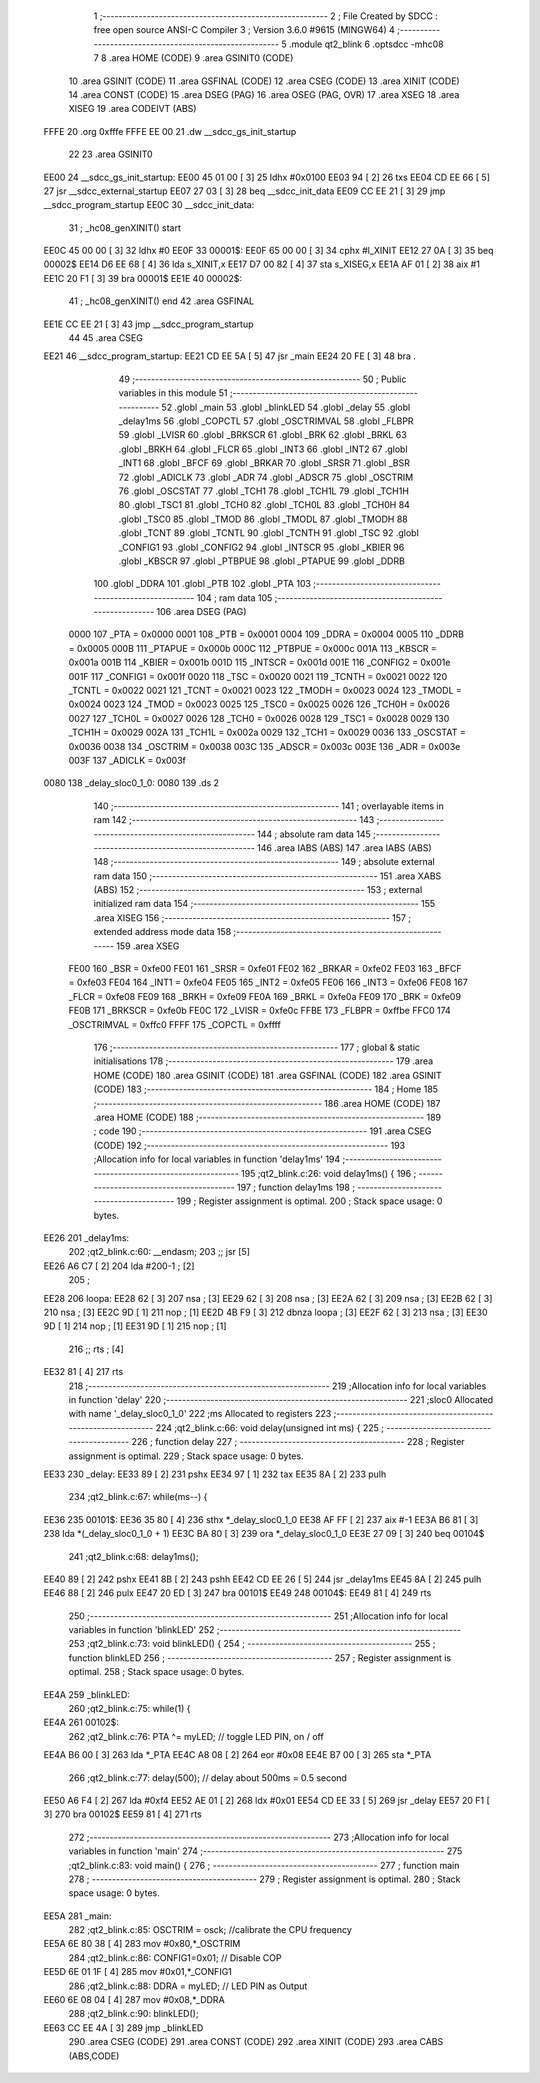                               1 ;--------------------------------------------------------
                              2 ; File Created by SDCC : free open source ANSI-C Compiler
                              3 ; Version 3.6.0 #9615 (MINGW64)
                              4 ;--------------------------------------------------------
                              5 	.module qt2_blink
                              6 	.optsdcc -mhc08
                              7 	
                              8 	.area HOME    (CODE)
                              9 	.area GSINIT0 (CODE)
                             10 	.area GSINIT  (CODE)
                             11 	.area GSFINAL (CODE)
                             12 	.area CSEG    (CODE)
                             13 	.area XINIT   (CODE)
                             14 	.area CONST   (CODE)
                             15 	.area DSEG    (PAG)
                             16 	.area OSEG    (PAG, OVR)
                             17 	.area XSEG
                             18 	.area XISEG
                             19 	.area	CODEIVT (ABS)
   FFFE                      20 	.org	0xfffe
   FFFE EE 00                21 	.dw	__sdcc_gs_init_startup
                             22 
                             23 	.area GSINIT0
   EE00                      24 __sdcc_gs_init_startup:
   EE00 45 01 00      [ 3]   25 	ldhx	#0x0100
   EE03 94            [ 2]   26 	txs
   EE04 CD EE 66      [ 5]   27 	jsr	__sdcc_external_startup
   EE07 27 03         [ 3]   28 	beq	__sdcc_init_data
   EE09 CC EE 21      [ 3]   29 	jmp	__sdcc_program_startup
   EE0C                      30 __sdcc_init_data:
                             31 ; _hc08_genXINIT() start
   EE0C 45 00 00      [ 3]   32         ldhx #0
   EE0F                      33 00001$:
   EE0F 65 00 00      [ 3]   34         cphx #l_XINIT
   EE12 27 0A         [ 3]   35         beq  00002$
   EE14 D6 EE 68      [ 4]   36         lda  s_XINIT,x
   EE17 D7 00 82      [ 4]   37         sta  s_XISEG,x
   EE1A AF 01         [ 2]   38         aix  #1
   EE1C 20 F1         [ 3]   39         bra  00001$
   EE1E                      40 00002$:
                             41 ; _hc08_genXINIT() end
                             42 	.area GSFINAL
   EE1E CC EE 21      [ 3]   43 	jmp	__sdcc_program_startup
                             44 
                             45 	.area CSEG
   EE21                      46 __sdcc_program_startup:
   EE21 CD EE 5A      [ 5]   47 	jsr	_main
   EE24 20 FE         [ 3]   48 	bra	.
                             49 ;--------------------------------------------------------
                             50 ; Public variables in this module
                             51 ;--------------------------------------------------------
                             52 	.globl _main
                             53 	.globl _blinkLED
                             54 	.globl _delay
                             55 	.globl _delay1ms
                             56 	.globl _COPCTL
                             57 	.globl _OSCTRIMVAL
                             58 	.globl _FLBPR
                             59 	.globl _LVISR
                             60 	.globl _BRKSCR
                             61 	.globl _BRK
                             62 	.globl _BRKL
                             63 	.globl _BRKH
                             64 	.globl _FLCR
                             65 	.globl _INT3
                             66 	.globl _INT2
                             67 	.globl _INT1
                             68 	.globl _BFCF
                             69 	.globl _BRKAR
                             70 	.globl _SRSR
                             71 	.globl _BSR
                             72 	.globl _ADICLK
                             73 	.globl _ADR
                             74 	.globl _ADSCR
                             75 	.globl _OSCTRIM
                             76 	.globl _OSCSTAT
                             77 	.globl _TCH1
                             78 	.globl _TCH1L
                             79 	.globl _TCH1H
                             80 	.globl _TSC1
                             81 	.globl _TCH0
                             82 	.globl _TCH0L
                             83 	.globl _TCH0H
                             84 	.globl _TSC0
                             85 	.globl _TMOD
                             86 	.globl _TMODL
                             87 	.globl _TMODH
                             88 	.globl _TCNT
                             89 	.globl _TCNTL
                             90 	.globl _TCNTH
                             91 	.globl _TSC
                             92 	.globl _CONFIG1
                             93 	.globl _CONFIG2
                             94 	.globl _INTSCR
                             95 	.globl _KBIER
                             96 	.globl _KBSCR
                             97 	.globl _PTBPUE
                             98 	.globl _PTAPUE
                             99 	.globl _DDRB
                            100 	.globl _DDRA
                            101 	.globl _PTB
                            102 	.globl _PTA
                            103 ;--------------------------------------------------------
                            104 ; ram data
                            105 ;--------------------------------------------------------
                            106 	.area DSEG    (PAG)
                     0000   107 _PTA	=	0x0000
                     0001   108 _PTB	=	0x0001
                     0004   109 _DDRA	=	0x0004
                     0005   110 _DDRB	=	0x0005
                     000B   111 _PTAPUE	=	0x000b
                     000C   112 _PTBPUE	=	0x000c
                     001A   113 _KBSCR	=	0x001a
                     001B   114 _KBIER	=	0x001b
                     001D   115 _INTSCR	=	0x001d
                     001E   116 _CONFIG2	=	0x001e
                     001F   117 _CONFIG1	=	0x001f
                     0020   118 _TSC	=	0x0020
                     0021   119 _TCNTH	=	0x0021
                     0022   120 _TCNTL	=	0x0022
                     0021   121 _TCNT	=	0x0021
                     0023   122 _TMODH	=	0x0023
                     0024   123 _TMODL	=	0x0024
                     0023   124 _TMOD	=	0x0023
                     0025   125 _TSC0	=	0x0025
                     0026   126 _TCH0H	=	0x0026
                     0027   127 _TCH0L	=	0x0027
                     0026   128 _TCH0	=	0x0026
                     0028   129 _TSC1	=	0x0028
                     0029   130 _TCH1H	=	0x0029
                     002A   131 _TCH1L	=	0x002a
                     0029   132 _TCH1	=	0x0029
                     0036   133 _OSCSTAT	=	0x0036
                     0038   134 _OSCTRIM	=	0x0038
                     003C   135 _ADSCR	=	0x003c
                     003E   136 _ADR	=	0x003e
                     003F   137 _ADICLK	=	0x003f
   0080                     138 _delay_sloc0_1_0:
   0080                     139 	.ds 2
                            140 ;--------------------------------------------------------
                            141 ; overlayable items in ram 
                            142 ;--------------------------------------------------------
                            143 ;--------------------------------------------------------
                            144 ; absolute ram data
                            145 ;--------------------------------------------------------
                            146 	.area IABS    (ABS)
                            147 	.area IABS    (ABS)
                            148 ;--------------------------------------------------------
                            149 ; absolute external ram data
                            150 ;--------------------------------------------------------
                            151 	.area XABS    (ABS)
                            152 ;--------------------------------------------------------
                            153 ; external initialized ram data
                            154 ;--------------------------------------------------------
                            155 	.area XISEG
                            156 ;--------------------------------------------------------
                            157 ; extended address mode data
                            158 ;--------------------------------------------------------
                            159 	.area XSEG
                     FE00   160 _BSR	=	0xfe00
                     FE01   161 _SRSR	=	0xfe01
                     FE02   162 _BRKAR	=	0xfe02
                     FE03   163 _BFCF	=	0xfe03
                     FE04   164 _INT1	=	0xfe04
                     FE05   165 _INT2	=	0xfe05
                     FE06   166 _INT3	=	0xfe06
                     FE08   167 _FLCR	=	0xfe08
                     FE09   168 _BRKH	=	0xfe09
                     FE0A   169 _BRKL	=	0xfe0a
                     FE09   170 _BRK	=	0xfe09
                     FE0B   171 _BRKSCR	=	0xfe0b
                     FE0C   172 _LVISR	=	0xfe0c
                     FFBE   173 _FLBPR	=	0xffbe
                     FFC0   174 _OSCTRIMVAL	=	0xffc0
                     FFFF   175 _COPCTL	=	0xffff
                            176 ;--------------------------------------------------------
                            177 ; global & static initialisations
                            178 ;--------------------------------------------------------
                            179 	.area HOME    (CODE)
                            180 	.area GSINIT  (CODE)
                            181 	.area GSFINAL (CODE)
                            182 	.area GSINIT  (CODE)
                            183 ;--------------------------------------------------------
                            184 ; Home
                            185 ;--------------------------------------------------------
                            186 	.area HOME    (CODE)
                            187 	.area HOME    (CODE)
                            188 ;--------------------------------------------------------
                            189 ; code
                            190 ;--------------------------------------------------------
                            191 	.area CSEG    (CODE)
                            192 ;------------------------------------------------------------
                            193 ;Allocation info for local variables in function 'delay1ms'
                            194 ;------------------------------------------------------------
                            195 ;qt2_blink.c:26: void delay1ms() {
                            196 ;	-----------------------------------------
                            197 ;	 function delay1ms
                            198 ;	-----------------------------------------
                            199 ;	Register assignment is optimal.
                            200 ;	Stack space usage: 0 bytes.
   EE26                     201 _delay1ms:
                            202 ;qt2_blink.c:60: __endasm;
                            203     ;;	jsr [5]
   EE26 A6 C7         [ 2]  204 	    lda	#200-1 ; [2]
                            205     ;
   EE28                     206 	    loopa:
   EE28 62            [ 3]  207 	      nsa	; [3]
   EE29 62            [ 3]  208 	      nsa	; [3]
   EE2A 62            [ 3]  209 	      nsa	; [3]
   EE2B 62            [ 3]  210 	      nsa	; [3]
   EE2C 9D            [ 1]  211 	      nop	; [1]
   EE2D 4B F9         [ 3]  212 	    dbnza	loopa ; [3]
   EE2F 62            [ 3]  213 	    nsa	; [3]
   EE30 9D            [ 1]  214 	    nop	; [1]
   EE31 9D            [ 1]  215 	    nop	; [1]
                            216     ;;	rts ; [4]
   EE32 81            [ 4]  217 	rts
                            218 ;------------------------------------------------------------
                            219 ;Allocation info for local variables in function 'delay'
                            220 ;------------------------------------------------------------
                            221 ;sloc0                     Allocated with name '_delay_sloc0_1_0'
                            222 ;ms                        Allocated to registers 
                            223 ;------------------------------------------------------------
                            224 ;qt2_blink.c:66: void delay(unsigned int ms) {
                            225 ;	-----------------------------------------
                            226 ;	 function delay
                            227 ;	-----------------------------------------
                            228 ;	Register assignment is optimal.
                            229 ;	Stack space usage: 0 bytes.
   EE33                     230 _delay:
   EE33 89            [ 2]  231 	pshx
   EE34 97            [ 1]  232 	tax
   EE35 8A            [ 2]  233 	pulh
                            234 ;qt2_blink.c:67: while(ms--) {
   EE36                     235 00101$:
   EE36 35 80         [ 4]  236 	sthx	*_delay_sloc0_1_0
   EE38 AF FF         [ 2]  237 	aix	#-1
   EE3A B6 81         [ 3]  238 	lda	*(_delay_sloc0_1_0 + 1)
   EE3C BA 80         [ 3]  239 	ora	*_delay_sloc0_1_0
   EE3E 27 09         [ 3]  240 	beq	00104$
                            241 ;qt2_blink.c:68: delay1ms();
   EE40 89            [ 2]  242 	pshx
   EE41 8B            [ 2]  243 	pshh
   EE42 CD EE 26      [ 5]  244 	jsr	_delay1ms
   EE45 8A            [ 2]  245 	pulh
   EE46 88            [ 2]  246 	pulx
   EE47 20 ED         [ 3]  247 	bra	00101$
   EE49                     248 00104$:
   EE49 81            [ 4]  249 	rts
                            250 ;------------------------------------------------------------
                            251 ;Allocation info for local variables in function 'blinkLED'
                            252 ;------------------------------------------------------------
                            253 ;qt2_blink.c:73: void blinkLED() {
                            254 ;	-----------------------------------------
                            255 ;	 function blinkLED
                            256 ;	-----------------------------------------
                            257 ;	Register assignment is optimal.
                            258 ;	Stack space usage: 0 bytes.
   EE4A                     259 _blinkLED:
                            260 ;qt2_blink.c:75: while(1) {
   EE4A                     261 00102$:
                            262 ;qt2_blink.c:76: PTA ^= myLED; // toggle LED PIN, on / off 
   EE4A B6 00         [ 3]  263 	lda	*_PTA
   EE4C A8 08         [ 2]  264 	eor	#0x08
   EE4E B7 00         [ 3]  265 	sta	*_PTA
                            266 ;qt2_blink.c:77: delay(500);  // delay about 500ms = 0.5 second
   EE50 A6 F4         [ 2]  267 	lda	#0xf4
   EE52 AE 01         [ 2]  268 	ldx	#0x01
   EE54 CD EE 33      [ 5]  269 	jsr	_delay
   EE57 20 F1         [ 3]  270 	bra	00102$
   EE59 81            [ 4]  271 	rts
                            272 ;------------------------------------------------------------
                            273 ;Allocation info for local variables in function 'main'
                            274 ;------------------------------------------------------------
                            275 ;qt2_blink.c:83: void main() {
                            276 ;	-----------------------------------------
                            277 ;	 function main
                            278 ;	-----------------------------------------
                            279 ;	Register assignment is optimal.
                            280 ;	Stack space usage: 0 bytes.
   EE5A                     281 _main:
                            282 ;qt2_blink.c:85: OSCTRIM = osck; //calibrate the CPU frequency
   EE5A 6E 80 38      [ 4]  283 	mov	#0x80,*_OSCTRIM
                            284 ;qt2_blink.c:86: CONFIG1=0x01; // Disable COP
   EE5D 6E 01 1F      [ 4]  285 	mov	#0x01,*_CONFIG1
                            286 ;qt2_blink.c:88: DDRA = myLED; // LED PIN as Output
   EE60 6E 08 04      [ 4]  287 	mov	#0x08,*_DDRA
                            288 ;qt2_blink.c:90: blinkLED();
   EE63 CC EE 4A      [ 3]  289 	jmp	_blinkLED
                            290 	.area CSEG    (CODE)
                            291 	.area CONST   (CODE)
                            292 	.area XINIT   (CODE)
                            293 	.area CABS    (ABS,CODE)
